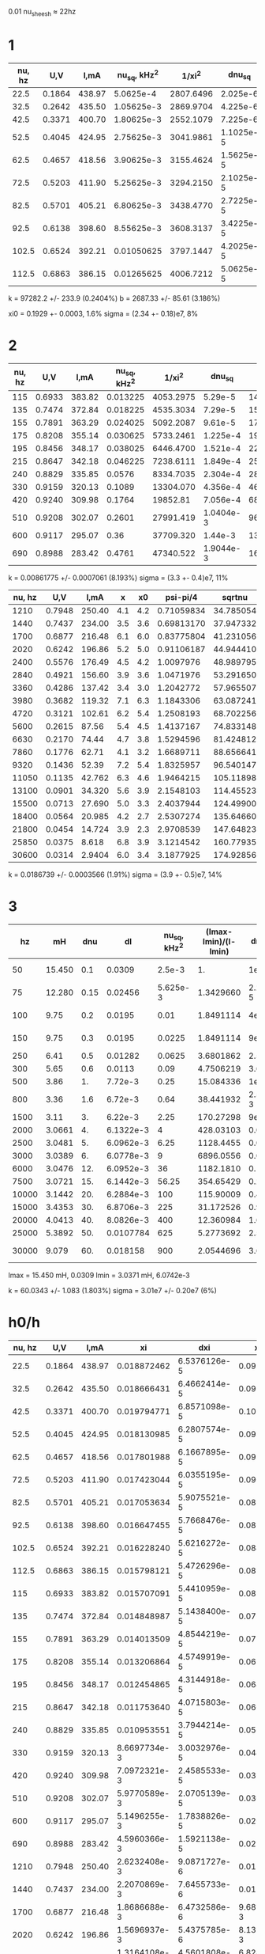 #+CONSTANTS: pi=3.14159265358979323846



0.01 nu_sheesh \approx 22hz

* 1
| nu, hz |    U,V |   I,mA | nu_sq, kHz^2 |    1/xi^2 |    dnu_sq |   d1/xi^2 |
|--------+--------+--------+--------------+-----------+-----------+-----------|
|   22.5 | 0.1864 | 438.97 |    5.0625e-4 | 2807.6496 |  2.025e-6 | 9.7259835 |
|   32.5 | 0.2642 | 435.50 |   1.05625e-3 | 2869.9704 |  4.225e-6 | 9.9418691 |
|   42.5 | 0.3371 | 400.70 |   1.80625e-3 | 2552.1079 |  7.225e-6 | 8.8407611 |
|   52.5 | 0.4045 | 424.95 |   2.75625e-3 | 3041.9861 | 1.1025e-5 | 10.537749 |
|   62.5 | 0.4657 | 418.56 |   3.90625e-3 | 3155.4624 | 1.5625e-5 | 10.930842 |
|   72.5 | 0.5203 | 411.90 |   5.25625e-3 | 3294.2150 | 2.1025e-5 | 11.411496 |
|   82.5 | 0.5701 | 405.21 |   6.80625e-3 | 3438.4770 | 2.7225e-5 | 11.911234 |
|   92.5 | 0.6138 | 398.60 |   8.55625e-3 | 3608.3137 | 3.4225e-5 | 12.499565 |
|  102.5 | 0.6524 | 392.21 |   0.01050625 | 3797.1447 | 4.2025e-5 | 13.153695 |
|  112.5 | 0.6863 | 386.15 |   0.01265625 | 4006.7212 | 5.0625e-5 | 13.879689 |
#+TBLFM: $4=$1^2/1000^2::$5=($1*$3/1000/$2)^2::$6=2*0.002*$4::$7=sqrt(3)*0.002*$5

k               = 97282.2          +/- 233.9        (0.2404%)
b               = 2687.33          +/- 85.61        (3.186%)

xi0 = 0.1929 +- 0.0003, 1.6%
sigma = (2.34 +- 0.18)e7, 8%

* 2

| nu, hz |    U,V |   I,mA | nu_sq, kHz^2 |    1/xi^2 |    dnu_sq |   d1/xi^2 | delta_phi | delta_phi_ed |        psi |   tan(psi) |        dtan |  dnu |
|--------+--------+--------+--------------+-----------+-----------+-----------+-----------+--------------+------------+------------+-------------+------|
|    115 | 0.6933 | 383.82 |     0.013225 | 4053.2975 |   5.29e-5 | 14.041034 |       5.6 |            1 | -2.4755750 | 0.78579259 | 0.014032011 | 0.23 |
|    135 | 0.7474 | 372.84 |     0.018225 | 4535.3034 |   7.29e-5 | 15.710752 |       4.7 |            1 | -2.4158848 | 0.88721743 | 0.018876967 | 0.27 |
|    155 | 0.7891 | 363.29 |     0.024025 | 5092.2087 |   9.61e-5 | 17.639928 |       4.1 |            1 | -2.4221679 | 0.87605066 | 0.021367089 | 0.31 |
|    175 | 0.8208 | 355.14 |     0.030625 | 5733.2461 |  1.225e-4 | 19.860547 |       7.1 |          0.5 | -2.3326325 |  1.0482703 | 0.014764370 | 0.35 |
|    195 | 0.8456 | 348.17 |     0.038025 | 6446.4700 |  1.521e-4 | 22.331227 |       6.1 |          0.5 | -2.1661281 |  1.4764388 | 0.024203915 | 0.39 |
|    215 | 0.8647 | 342.18 |     0.046225 | 7238.6111 |  1.849e-4 | 25.075284 |       5.5 |          0.5 | -2.1441370 |  1.5487264 | 0.028158662 | 0.43 |
|    240 | 0.8829 | 335.85 |       0.0576 | 8334.7035 |  2.304e-4 | 28.872260 |       4.9 |          0.5 | -2.1237166 |  1.6204030 | 0.033069449 | 0.48 |
|    330 | 0.9159 | 320.13 |       0.1089 | 13304.070 |  4.356e-4 | 46.086650 |       3.5 |          0.5 | -2.0577432 |  1.8886713 | 0.053962037 | 0.66 |
|    420 | 0.9240 | 309.98 |       0.1764 |  19852.81 |  7.056e-4 | 68.772151 |       6.5 |          0.2 | -1.8598229 |  3.3630064 |  0.05173856 | 0.84 |
|    510 | 0.9208 | 302.07 |       0.2601 | 27991.419 | 1.0404e-3 | 96.965120 |       5.3 |          0.2 | -1.8258937 |  3.8346681 | 0.072352228 | 1.02 |
|    600 | 0.9117 | 295.07 |         0.36 | 37709.320 |   1.44e-3 | 130.62892 |       4.5 |          0.2 | -1.8221237 |  3.8947435 | 0.086549856 |  1.2 |
|    690 | 0.8988 | 283.42 |       0.4761 | 47340.522 | 1.9044e-3 | 163.99238 |       3.8 |          0.2 | -1.7241060 |  6.4715621 |  0.17030427 | 1.38 |
#+TBLFM: $4=$1^2/1000^2::$5=($1*$3/1000/$2)^2::$6=2*0.002*$4::$7=sqrt(3)*0.002*$5::$10=-($1/1000)*2*$pi*$8*$9+$pi/2::$11=tan(($10/$pi)*180)::$12=$11*0.1/$8::$13=$1*0.002

# |    780 | 0.8833 | 281.33 |       0.6084 | 61717.004 | 2.4336e-3 | 213.79397 |       3.4 |          0.2 | -1.7618052 |  5.1715338 |  0.15210394 | 1.56 |
# |    870 | 0.8661 | 275.28 |       0.7569 | 76463.073 | 3.0276e-3 | 264.87585 |       5.8 |          0.1 | -1.5996990 |  34.589241 |  0.59636622 | 1.74 |
# |    960 | 0.8476 | 268.74 |       0.9216 | 92645.685 | 3.6864e-3 | 320.93407 |        pi |           pi | 6.0318579 pi^2 - 1.5707963 | tan(345.60000 pi^2 - 89.999998) |
# |   1050 | 0.8283 | 262.08 |       1.1025 | 110375.08 |   4.41e-3 | 382.35049 |        pi |           pi | 6.5973446 pi^2 - 1.5707963 | tan(378.00000 pi^2 - 89.999998) |

k               = 0.00861775       +/- 0.0007061    (8.193%)
sigma = (3.3 +- 0.4)e7, 11%

| nu, hz |    U,V |   I,mA |   x |  x0 |   psi-pi/4 |    sqrtnu |        dpsi |     dsqrtnu |
|--------+--------+--------+-----+-----+------------+-----------+-------------+-------------|
|   1210 | 0.7948 | 250.40 | 4.1 | 4.2 | 0.71059834 | 34.785054 | 0.033273312 | 0.034785054 |
|   1440 | 0.7437 | 234.00 | 3.5 | 3.6 | 0.69813170 | 37.947332 | 0.038741945 | 0.037947332 |
|   1700 | 0.6877 | 216.48 | 6.1 | 6.0 | 0.83775804 | 41.231056 | 0.023767456 | 0.041231056 |
|   2020 | 0.6242 | 196.86 | 5.2 | 5.0 | 0.91106187 | 44.944410 | 0.028855502 |  0.04494441 |
|   2400 | 0.5576 | 176.49 | 4.5 | 4.2 |  1.0097976 | 48.989795 | 0.034895042 | 0.048989795 |
|   2840 | 0.4921 | 156.60 | 3.9 | 3.6 |  1.0471976 | 53.291650 | 0.040953255 |  0.05329165 |
|   3360 | 0.4286 | 137.42 | 3.4 | 3.0 |  1.2042772 | 57.965507 | 0.050381262 | 0.057965507 |
|   3980 | 0.3682 | 119.32 | 7.1 | 6.3 |  1.1843306 | 63.087241 | 0.023915601 | 0.063087241 |
|   4720 | 0.3121 | 102.61 | 6.2 | 5.4 |  1.2508193 | 68.702256 | 0.028195891 | 0.068702256 |
|   5600 | 0.2615 |  87.56 | 5.4 | 4.5 |  1.4137167 | 74.833148 | 0.034712221 | 0.074833148 |
|   6630 | 0.2170 |  74.44 | 4.7 | 3.8 |  1.5294596 | 81.424812 | 0.041855992 | 0.081424812 |
|   7860 | 0.1776 |  62.71 | 4.1 | 3.2 |  1.6689711 | 88.656641 | 0.050790639 | 0.088656641 |
|   9320 | 0.1436 |  52.39 | 7.2 | 5.4 |  1.8325957 | 96.540147 | 0.030864198 | 0.096540147 |
|  11050 | 0.1135 | 42.762 | 6.3 | 4.6 |  1.9464215 | 105.11898 | 0.036865033 |  0.10511898 |
|  13100 | 0.0901 | 34.320 | 5.6 | 3.9 |  2.1548103 | 114.45523 | 0.044866677 |  0.11445523 |
|  15500 | 0.0713 | 27.690 | 5.0 | 3.3 |  2.4037944 | 124.49900 | 0.055012179 |    0.124499 |
|  18400 | 0.0564 | 20.985 | 4.2 | 2.7 |  2.5307274 | 135.64660 | 0.068491016 |   0.1356466 |
|  21800 | 0.0454 | 14.724 | 3.9 | 2.3 |  2.9708539 | 147.64823 | 0.085589652 |  0.14764823 |
|  25850 | 0.0375 |  8.618 | 6.8 | 3.9 |  3.1214542 | 160.77935 | 0.051538495 |  0.16077935 |
|  30600 | 0.0314 | 2.9404 | 6.0 | 3.4 |  3.1877925 | 174.92856 | 0.059657231 |  0.17492856 |
#+TBLFM: $6=($4/$5 - 3/4)*$pi::$7=sqrt($1)::$8=sqrt(0.1^2/$4^2 + 0.1^2/$5^2)*($4/$5)::$9=0.001*$7

k               = 0.0186739        +/- 0.0003566    (1.91%)
sigma = (3.9 +- 0.5)e7, 14%

* 3
|    hz |     mH |  dnu |        dl | nu_sq, kHz^2 | (lmax-lmin)/(l-lmin) |  dnu_sq |        dllll |
|-------+--------+------+-----------+--------------+----------------------+---------+--------------|
|    50 | 15.450 |  0.1 |    0.0309 |       2.5e-3 |                   1. |    1e-5 | 3.5878410e-3 |
|    75 | 12.280 | 0.15 |   0.02456 |     5.625e-3 |            1.3429660 | 2.25e-5 | 5.0121171e-3 |
|   100 |   9.75 |  0.2 |    0.0195 |         0.01 |            1.8491114 |    4e-5 | 7.3251995e-3 |
|   150 |   9.75 |  0.3 |    0.0195 |       0.0225 |            1.8491114 |    9e-5 | 7.3251995e-3 |
|   250 |   6.41 |  0.5 |   0.01282 |       0.0625 |            3.6801862 |  2.5e-4 |  0.018076496 |
|   300 |   5.65 |  0.6 |    0.0113 |         0.09 |            4.7506219 |  3.6e-4 |  0.026254877 |
|   500 |   3.86 |   1. |   7.72e-3 |         0.25 |            15.084336 |    1e-3 |   0.18408694 |
|   800 |   3.36 |  1.6 |   6.72e-3 |         0.64 |            38.441932 | 2.56e-3 |    1.0828207 |
|  1500 |   3.11 |   3. |   6.22e-3 |         2.25 |            170.27298 |    9e-3 |    20.311045 |
|  2000 | 3.0661 |   4. | 6.1322e-3 |            4 |            428.03103 |   0.016 |    127.40032 |
|  2500 | 3.0481 |   5. | 6.0962e-3 |         6.25 |            1128.4455 |   0.025 |    882.83746 |
|  3000 | 3.0389 |   6. | 6.0778e-3 |            9 |            6896.0556 |   0.036 |    32920.096 |
|  6000 | 3.0476 |  12. | 6.0952e-3 |           36 |            1182.1810 |   0.144 |    968.83891 |
|  7500 | 3.0721 |  15. | 6.1442e-3 |        56.25 |            354.65429 |   0.225 |    87.552102 |
| 10000 | 3.1442 |  20. | 6.2884e-3 |          100 |            115.90009 |     0.4 |    9.4659439 |
| 15000 | 3.4353 |  30. | 6.8706e-3 |          225 |            31.172526 |     0.9 |   0.72225517 |
| 20000 | 4.0413 |  40. | 8.0826e-3 |          400 |            12.360984 |     1.6 |   0.12834448 |
| 25000 | 5.3892 |  50. | 0.0107784 |          625 |            5.2773692 |     2.5 |  0.030819256 |
| 30000 |  9.079 |  60. |  0.018158 |          900 |            2.0544696 |     3.6 | 8.3400147e-3 |
#+TBLFM: $3=$1*0.002::$4=$2*0.002::$5=($1/1000)^2::$6=(15.450-3.0371)/($2-3.0371)::$7=2*$1*$3/1000/1000::$8=sqrt((sqrt((6.0742e-3)^2+0.0309^2)/(15.450-3.0371))^2+(sqrt((6.0742e-3)^2+$4^2)/($2-3.0371))^2)*$6

lmax = 15.450 mH, 0.0309
lmin = 3.0371 mH, 6.0742e-3

k               = 60.0343          +/- 1.083        (1.803%)
sigma           = 3.01e7           +/- 0.20e7       (6%)

* h0/h

| nu, hz |    U,V |   I,mA |           xi |          dxi |       xi/xi0 |      dxi/xi0 |
|--------+--------+--------+--------------+--------------+--------------+--------------|
|   22.5 | 0.1864 | 438.97 |  0.018872462 | 6.5376126e-5 |  0.097835469 | 1.6016357e-3 |
|   32.5 | 0.2642 | 435.50 |  0.018666431 | 6.4662414e-5 |  0.096767398 | 1.5841506e-3 |
|   42.5 | 0.3371 | 400.70 |  0.019794771 | 6.8571098e-5 |   0.10261675 | 1.6799086e-3 |
|   52.5 | 0.4045 | 424.95 |  0.018130985 | 6.2807574e-5 |  0.093991628 | 1.5387093e-3 |
|   62.5 | 0.4657 | 418.56 |  0.017801988 | 6.1667895e-5 |  0.092286096 | 1.5107885e-3 |
|   72.5 | 0.5203 | 411.90 |  0.017423044 | 6.0355195e-5 |  0.090321638 | 1.4786289e-3 |
|   82.5 | 0.5701 | 405.21 |  0.017053634 | 5.9075521e-5 |  0.088406604 | 1.4472785e-3 |
|   92.5 | 0.6138 | 398.60 |  0.016647455 | 5.7668476e-5 |  0.086300959 | 1.4128076e-3 |
|  102.5 | 0.6524 | 392.21 |  0.016228240 | 5.6216272e-5 |  0.084127735 | 1.3772304e-3 |
|  112.5 | 0.6863 | 386.15 |  0.015798121 | 5.4726296e-5 |  0.081897983 | 1.3407278e-3 |
|    115 | 0.6933 | 383.82 |  0.015707091 | 5.4410959e-5 |  0.081426081 | 1.3330024e-3 |
|    135 | 0.7474 | 372.84 |  0.014848987 | 5.1438400e-5 |  0.076977641 | 1.2601783e-3 |
|    155 | 0.7891 | 363.29 |  0.014013509 | 4.8544219e-5 |  0.072646496 | 1.1892744e-3 |
|    175 | 0.8208 | 355.14 |  0.013206864 | 4.5749919e-5 |  0.068464821 | 1.1208174e-3 |
|    195 | 0.8456 | 348.17 |  0.012454865 | 4.3144918e-5 |  0.064566433 | 1.0569981e-3 |
|    215 | 0.8647 | 342.18 |  0.011753640 | 4.0715803e-5 |  0.060931260 | 9.9748772e-4 |
|    240 | 0.8829 | 335.85 |  0.010953551 | 3.7944214e-5 |  0.056783572 | 9.2958714e-4 |
|    330 | 0.9159 | 320.13 | 8.6697734e-3 | 3.0032976e-5 |  0.044944393 | 7.3577142e-4 |
|    420 | 0.9240 | 309.98 | 7.0972321e-3 | 2.4585533e-5 |  0.036792287 | 6.0231570e-4 |
|    510 | 0.9208 | 302.07 | 5.9770589e-3 | 2.0705139e-5 |  0.030985272 | 5.0725076e-4 |
|    600 | 0.9117 | 295.07 | 5.1496255e-3 | 1.7838826e-5 |  0.026695829 | 4.3702956e-4 |
|    690 | 0.8988 | 283.42 | 4.5960366e-3 | 1.5921138e-5 |  0.023826006 | 3.9004853e-4 |
|   1210 | 0.7948 | 250.40 | 2.6232408e-3 | 9.0871727e-6 |  0.013598967 | 2.2262468e-4 |
|   1440 | 0.7437 | 234.00 | 2.2070869e-3 | 7.6455733e-6 |  0.011441612 | 1.8730726e-4 |
|   1700 | 0.6877 | 216.48 | 1.8686688e-3 | 6.4732586e-6 | 9.6872411e-3 | 1.5858697e-4 |
|   2020 | 0.6242 | 196.86 | 1.5696937e-3 | 5.4375785e-6 | 8.1373442e-3 | 1.3321407e-4 |
|   2400 | 0.5576 | 176.49 | 1.3164108e-3 | 4.5601808e-6 | 6.8243173e-3 | 1.1171889e-4 |
|   2840 | 0.4921 | 156.60 | 1.1064792e-3 | 3.8329564e-6 | 5.7360249e-3 | 9.3902775e-5 |
|   3360 | 0.4286 | 137.42 | 9.2824570e-4 | 3.2155374e-6 | 4.8120565e-3 | 7.8776760e-5 |
|   3980 | 0.3682 | 119.32 | 7.7533157e-4 | 2.6858273e-6 | 4.0193446e-3 | 6.5799507e-5 |
|   4720 | 0.3121 | 102.61 | 6.4440972e-4 | 2.2323008e-6 | 3.3406414e-3 | 5.4688657e-5 |
|   5600 | 0.2615 |  87.56 | 5.3330777e-4 | 1.8474323e-6 | 2.7646852e-3 | 4.5259847e-5 |
|   6630 | 0.2170 |  74.44 | 4.3968317e-4 | 1.5231072e-6 | 2.2793321e-3 | 3.7314275e-5 |
|   7860 | 0.1776 |  62.71 | 3.6031606e-4 | 1.2481714e-6 | 1.8678904e-3 | 3.0578684e-5 |
|   9320 | 0.1436 |  52.39 | 2.9409668e-4 | 1.0187808e-6 | 1.5246069e-3 | 2.4958891e-5 |
|  11050 | 0.1135 | 42.762 | 2.4020142e-4 | 8.3208213e-7 | 1.2452121e-3 | 2.0385001e-5 |
|  13100 | 0.0901 | 34.320 | 2.0040392e-4 | 6.9421954e-7 | 1.0389006e-3 | 1.7007536e-5 |
|  15500 | 0.0713 | 27.690 | 1.6612495e-4 | 5.7547371e-7 | 8.6119725e-4 | 1.4098407e-5 |
|  18400 | 0.0564 | 20.985 | 1.4606707e-4 | 5.0599117e-7 | 7.5721654e-4 | 1.2396169e-5 |
|  21800 | 0.0454 | 14.724 | 1.4144042e-4 | 4.8996399e-7 | 7.3323183e-4 | 1.2003522e-5 |
|  25850 | 0.0375 |  8.618 | 1.6833105e-4 | 5.8311586e-7 | 8.7263375e-4 | 1.4285630e-5 |
|  30600 | 0.0314 | 2.9404 | 3.4898102e-4 | 1.2089057e-6 | 1.8091292e-3 | 2.9616721e-5 |
#+TBLFM: $4=$2/($1*$3/1000)::$5=sqrt(3)*0.002*$4::$6=($4/0.1929)::$7=sqrt(3*pow(0.002,2) + pow(0.016,2))*$6
